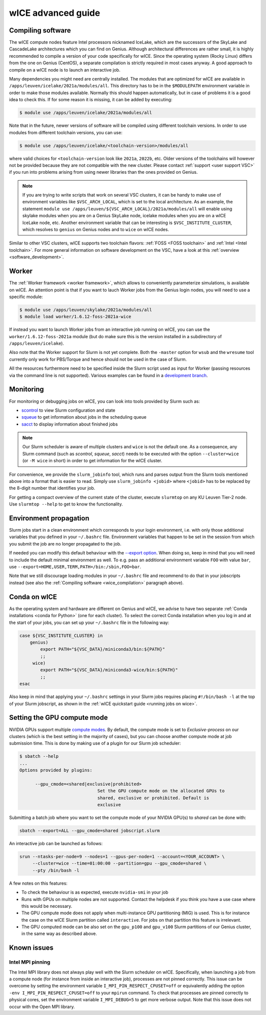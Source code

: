 .. _wice_t2_leuven_advanced:

===================
wICE advanced guide
===================

.. _wice_compilation:

Compiling software
------------------

The wICE compute nodes feature Intel processors nicknamed IceLake, which are
the successors of the SkyLake and CascadeLake architectures which you can find
on Genius. Although architectural differences are rather small, it is highly
recommended to compile a version of your code specifically for wICE. Since the
operating system (Rocky Linux) differs from the one on Genius (CentOS), a
separate compilation is strictly required in most cases anyway. A good approach
to compile on a wICE node is to launch an interactive job.

Many dependencies you might need are centrally installed. The modules that are
optimized for wICE are available in ``/apps/leuven/icelake/2021a/modules/all``.
This directory has to be in the ``$MODULEPATH`` environment variable in order
to make those modules available. Normally this should happen automatically, but
in case of problems it is a good idea to check this. If for some reason it is
missing, it can be added by executing:

.. code-block:: shell

    $ module use /apps/leuven/icelake/2021a/modules/all

Note that in the future, newer versions of software will be compiled using
different toolchain versions. In order to use modules from different toolchain
versions, you can use:

.. code-block:: shell

    $ module use /apps/leuven/icelake/<toolchain-version>/modules/all

where valid choices for ``<toolchain-version`` look like ``2021a``, ``2022b``,
etc. Older versions of the toolchains will however not be provided because they
are not compatible with the new cluster. Please contact
:ref:`support <user support VSC>` if you run into problems arising from using
newer libraries than the ones provided on Genius.

.. note::

   If you are trying to write scripts that work on several VSC clusters, it can
   be handy to make use of environment variables like ``$VSC_ARCH_LOCAL``,
   which is set to the local architecture. As an example, the statement
   ``module use /apps/leuven/${VSC_ARCH_LOCAL}/2021a/modules/all`` will enable
   using skylake modules when you are on a Genius SkyLake node, icelake modules
   when you are on a wICE IceLake node, etc. Another environment variable that
   can be interesting is ``$VSC_INSTITUTE_CLUSTER``, which resolves to
   ``genius`` on Genius nodes and to ``wice`` on wICE nodes.

Similar to other VSC clusters, wICE supports two toolchain flavors:
:ref:`FOSS <FOSS toolchain>` and :ref:`Intel <Intel toolchain>`. For more
general information on software development on the VSC, have a look at this
:ref:`overview <software_development>`.

.. _wice_worker:

Worker
------

The :ref:`Worker framework <worker framework>`, which allows to conveniently
parameterize simulations, is available on wICE. An attention point is that
if you want to lauch Worker jobs from the Genius login nodes, you will need to
use a specific module:

.. code-block:: shell

    $ module use /apps/leuven/skylake/2021a/modules/all
    $ module load worker/1.6.12-foss-2021a-wice

If instead you want to launch Worker jobs from an interactive job running on
wICE, you can use the ``worker/1.6.12-foss-2021a`` module (but do make sure
this is the version installed in a subdirectory of ``/apps/leuven/icelake``).

Also note that the Worker support for Slurm is not yet complete. Both
the ``-master`` option for ``wsub`` and the ``wresume`` tool currently
only work for PBS/Torque and hence should not be used in the case of Slurm.

All the resources furthermore need to be specified inside the Slurm script
used as input for Worker (passing resources via the command line is not
supported). Various examples can be found in a `development branch
<https://github.com/gjbex/worker/tree/development_slurm/examples/>`__.


.. _wice_monitoring:

Monitoring
----------

For monitoring or debugging jobs on wICE, you can look into tools provided by
Slurm such as:

* `scontrol <https://slurm.schedmd.com/scontrol.html>`__ to view Slurm
  configuration and state
* `squeue <https://slurm.schedmd.com/squeue.html>`__ to get information about
  jobs in the scheduling queue
* `sacct <https://slurm.schedmd.com/sacct.html>`__ to display information about
  finished jobs

.. note::

    Our Slurm scheduler is aware of multiple clusters and ``wice`` is not the
    default one. As a consequence, any Slurm command (such as `scontrol`,
    `squeue`, `sacct`) needs to be executed with the option ``--cluster=wice``
    (or ``-M wice`` in short) in order to get information for the wICE cluster.

For convenience, we provide the ``slurm_jobinfo`` tool, which runs and parses
output from the Slurm tools mentioned above into a format that is easier to
read. Simply use ``slurm_jobinfo <jobid>`` where ``<jobid>`` has to be replaced
by the 8-digit number that identifies your job.

For getting a compact overview of the current state of the cluster, execute
``slurmtop`` on any KU Leuven Tier-2 node. Use ``slurmtop --help`` to get to
know the functionality.

.. _wice_environment_propagation:

Environment propagation
-----------------------

Slurm jobs start in a clean environment which corresponds to your login
environment, i.e. with only those additional variables that you defined in your
``~/.bashrc`` file. Environment variables that happen to be set in the session
from which you submit the job are no longer propagated to the job.

If needed you can modify this default behaviour with the
`--export option <https://slurm.schedmd.com/sbatch.html#OPT_export>`__.
When doing so, keep in mind that you will need to include the default minimal
environment as well. To e.g. pass an additional environment variable ``FOO``
with value ``bar``, use ``--export=HOME,USER,TERM,PATH=/bin:/sbin,FOO=bar``.

Note that we still discourage loading modules in your ``~/.bashrc`` file and
recommend to do that in your jobscripts instead (see also the
:ref:`Compiling software <wice_compilation>` paragraph above).

.. _wice_conda:

Conda on wICE
-------------

As the operating system and hardware are different on Genius and wICE, we advise
to have two separate :ref:`Conda installations <conda for Python>` (one for each
cluster). To select the correct Conda installation when you log in and at the
start of your jobs, you can set up your ``~/.bashrc`` file in the following way:

.. code-block:: shell
   
   case ${VSC_INSTITUTE_CLUSTER} in
       genius)
           export PATH="${VSC_DATA}/miniconda3/bin:${PATH}"
           ;;
        wice)
           export PATH="${VSC_DATA}/miniconda3-wice/bin:${PATH}"
           ;;
   esac

Also keep in mind that applying your ``~/.bashrc`` settings in your Slurm jobs
requires placing ``#!/bin/bash -l`` at the top of your Slurm jobscript, as
shown in the :ref:`wICE quickstart guide <running jobs on wice>`.

.. _gpu_compute_mode:

Setting the GPU compute mode
----------------------------

NVIDIA GPUs support multiple `compute modes
<https://docs.nvidia.com/cuda/cuda-c-programming-guide/index.html#compute-modes>`_.
By default, the compute mode is set to `Exclusive-process` on our clusters
(which is the best setting in the majority of cases), but you can choose
another compute mode at job submission time. This is done by making use of a
plugin for our Slurm job scheduler:

.. code-block:: shell

   $ sbatch --help
   ...
   Options provided by plugins:
   
         --gpu_cmode=<shared|exclusive|prohibited>
                                 Set the GPU compute mode on the allocated GPUs to
                                 shared, exclusive or prohibited. Default is
                                 exclusive

Submitting a batch job where you want to set the compute mode of your NVIDIA
GPU(s) to `shared` can be done with:

.. code-block:: shell

   sbatch --export=ALL --gpu_cmode=shared jobscript.slurm

An interactive job can be launched as follows:

.. code-block:: shell

   srun --ntasks-per-node=9 --nodes=1 --gpus-per-node=1 --account=<YOUR_ACCOUNT> \
        --cluster=wice --time=01:00:00 --partition=gpu --gpu_cmode=shared \
        --pty /bin/bash -l

A few notes on this features:

* To check the behaviour is as expected, execute ``nvidia-smi`` in your job
* Runs with GPUs on multiple nodes are not supported. Contact the helpdesk if
  you think you have a use case where this would be necessary.
* The GPU compute mode does not apply when multi-instance GPU partitioning
  (MIG) is used. This is for instance the case on the wICE Slurm partition
  called ``interactive``. For jobs on that partition this feature is
  irrelevant.
* The GPU computed mode can be also set on the ``gpu_p100`` and ``gpu_v100``
  Slurm partitions of our Genius cluster, in the same way as described above.

.. _wice_known_issues:

Known issues
------------

Intel MPI pinning
=================

The Intel MPI library does not always play well with the Slurm scheduler on
wICE. Specifically, when launching a job from a compute node (for instance from
inside an interactive job), processes are not pinned correctly. This issue can
be overcome by setting the environment variable ``I_MPI_PIN_RESPECT_CPUSET=off``
or equivalently adding the option ``-env I_MPI_PIN_RESPECT_CPUSET=off`` to your
``mpirun`` command. To check that processes are pinned correctly to physical
cores, set the environment variable ``I_MPI_DEBUG=5`` to get more verbose
output. Note that this issue does not occur with the Open MPI library.
